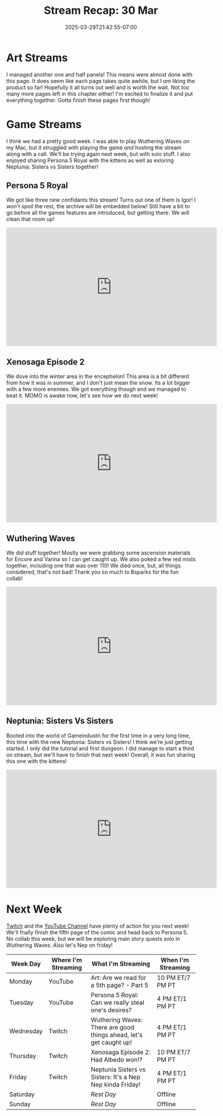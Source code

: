 #+TITLE: Stream Recap: 30 Mar
#+DATE: 2025-03-29T21:42:55-07:00
#+DRAFT: false
#+DESCRIPTION:
#+TAGS[]: stream recap news
#+KEYWORDS[]:
#+SLUG:
#+SUMMARY: A typical art stream and a wonderful collab with Bsparkx playing Wuthering Waves. Well it would have been wonderful if my frames didn't drop so hard. We made it through and we even managed to start Neptunia: Sisters vs Sisters this week!

* Art Streams
I managed another one and half panels! This means were almost done with this page. It does seem like each page takes quite awhile, but I /am/ liking the product so far! Hopefully it all turns out well and is worth the wait. Not too many more pages left in this chapter either! I'm excited to finalize it and put everything together. Gotta finish these pages first though!
* Game Streams
I think we had a pretty good week. I was able to play Wuthering Waves on my Mac, but it struggled with playing the game /and/ hosting the stream along with a call. We'll be trying again next week, but with solo stuff. I also enjoyed sharing Persona 5 Royal with the kittens as well as exloring Neptunia: Sisters vs Sisters together!
** Persona 5 Royal
We got like three new confidants this stream! Turns out one of them is Igor! I won't spoil the rest, the archive will be embedded below! Still have a bit to go before all the games features are introduced, but getting there. We will clean that room up!
#+begin_export html
<iframe width="560" height="315" src="https://www.youtube.com/embed/mAs0tjhvKUg?si=UBooIJPoRjn5Wo7P" title="YouTube video player" frameborder="0" allow="accelerometer; autoplay; clipboard-write; encrypted-media; gyroscope; picture-in-picture; web-share" referrerpolicy="strict-origin-when-cross-origin" allowfullscreen></iframe>
#+end_export
** Xenosaga Episode 2
We dove into the winter area in the encephelon! This area is a bit different from how it was in summer, and I don't just mean the snow. Its a lot bigger with a few more enemies. We got everything though and we managed to beat it. MOMO is awake now, let's see how we do next week!
#+begin_export html
<iframe width="560" height="315" src="https://www.youtube.com/embed/9FLtQPxNUR8?si=VYS8Gw6oXR00WqrA" title="YouTube video player" frameborder="0" allow="accelerometer; autoplay; clipboard-write; encrypted-media; gyroscope; picture-in-picture; web-share" referrerpolicy="strict-origin-when-cross-origin" allowfullscreen></iframe>
#+end_export
** Wuthering Waves
We did stuff together! Mostly we were grabbing some ascension materials for Encore and Varina so I can get caught up. We also poked a few red mists together, including one that was over 110! We died once, but, all things considered, that's not bad! Thank you so much to Bsparkx for the fun collab!
#+begin_export html
<iframe width="560" height="315" src="https://www.youtube.com/embed/BkJs3IpU_fc?si=Yg5er8hJg8pWYaI5" title="YouTube video player" frameborder="0" allow="accelerometer; autoplay; clipboard-write; encrypted-media; gyroscope; picture-in-picture; web-share" referrerpolicy="strict-origin-when-cross-origin" allowfullscreen></iframe>
#+end_export
** Neptunia: Sisters Vs Sisters
Booted into the world of Gameindustri for the first time in a very long time, this time with the new Neptunia: Sisters vs Sisters! I think we're just getting started. I only did the tutorial and first dungeon. I did manage to start a third on stream, but we'll have to finish that next week! Overall, it was fun sharing this one with the kittens!
#+begin_export html
<iframe width="560" height="315" src="https://www.youtube.com/embed/zEMbLCVU7qk?si=dk6-YJt_Nd2hVkhX" title="YouTube video player" frameborder="0" allow="accelerometer; autoplay; clipboard-write; encrypted-media; gyroscope; picture-in-picture; web-share" referrerpolicy="strict-origin-when-cross-origin" allowfullscreen></iframe>
#+end_export
* Next Week
[[https://www.twitch.tv/yayoi_chi][Twitch]] and the [[https://www.youtube.com/@yayoi-chi][YouTube Channel]] have plenty of action for you next week! We'll fnally finish the fifth page of the comic and head back to Persona 5. No collab this week, but we will be exploring main story quests solo in Wuthering Waves. Also let's Nep on friday!
#+attr_html: :align center :width 100% :title Next week's Schedule :alt Schedule for Week 3/31 - 4/6
[[/~yayoi/images/schedules/2025/31Mar.png]]
| Week Day  | Where I'm Streaming | What I'm Streaming                                                 | When I'm Streaming |
|-----------+---------------------+--------------------------------------------------------------------+--------------------|
| Monday    | YouTube             | Art: Are we read for a 5th page? - Part 5                          | 10 PM ET/7 PM PT   |
| Tuesday   | YouTube             | Persona 5 Royal: Can we really steal one's desires?                | 4 PM ET/1 PM PT    |
| Wednesday | Twitch              | Wuthering Waves: There are good things ahead, let's get caught up! | 4 PM ET/1 PM PT    |
| Thursday  | Twitch              | Xenosaga Episode 2: Had Albedo won!?                               | 10 PM ET/7 PM PT   |
| Friday    | Twitch              | Neptunia Sisters vs Sisters: It's a Nep Nep kinda Friday!          | 4 PM ET/1 PM PT    |
| Saturday  |                     | /Rest Day/                                                         | Offline            |
| Sunday    |                     | /Rest Day/                                                         | Offline            |
